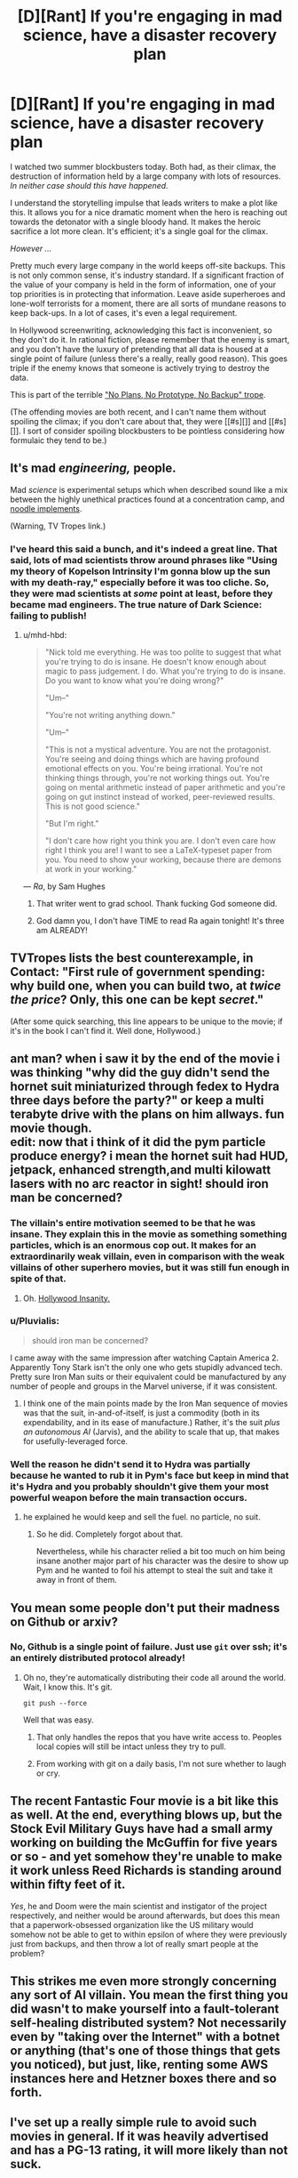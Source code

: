 #+TITLE: [D][Rant] If you're engaging in mad science, have a disaster recovery plan

* [D][Rant] If you're engaging in mad science, have a disaster recovery plan
:PROPERTIES:
:Author: alexanderwales
:Score: 29
:DateUnix: 1439093554.0
:DateShort: 2015-Aug-09
:END:
I watched two summer blockbusters today. Both had, as their climax, the destruction of information held by a large company with lots of resources. /In neither case should this have happened./

I understand the storytelling impulse that leads writers to make a plot like this. It allows you for a nice dramatic moment when the hero is reaching out towards the detonator with a single bloody hand. It makes the heroic sacrifice a lot more clean. It's efficient; it's a single goal for the climax.

/However .../

Pretty much every large company in the world keeps off-site backups. This is not only common sense, it's industry standard. If a significant fraction of the value of your company is held in the form of information, one of your top priorities is in protecting that information. Leave aside superheroes and lone-wolf terrorists for a moment, there are all sorts of mundane reasons to keep back-ups. In a lot of cases, it's even a legal requirement.

In Hollywood screenwriting, acknowledging this fact is inconvenient, so they don't do it. In rational fiction, please remember that the enemy is smart, and you don't have the luxury of pretending that all data is housed at a single point of failure (unless there's a really, really good reason). This goes triple if the enemy knows that someone is actively trying to destroy the data.

This is part of the terrible [[http://tvtropes.org/pmwiki/pmwiki.php/Main/NoPlansNoPrototypeNoBackup]["No Plans, No Prototype, No Backup" trope]].

(The offending movies are both recent, and I can't name them without spoiling the climax; if you don't care about that, they were [[#s][]] and [[#s][]]. I sort of consider spoiling blockbusters to be pointless considering how formulaic they tend to be.)


** It's mad /engineering,/ people.

Mad /science/ is experimental setups which when described sound like a mix between the highly unethical practices found at a concentration camp, and [[http://www.tvtropes.com/pmwiki/pmwiki.php/Main/NoodleImplements][noodle implements]].

(Warning, TV Tropes link.)
:PROPERTIES:
:Author: mhd-hbd
:Score: 21
:DateUnix: 1439101348.0
:DateShort: 2015-Aug-09
:END:

*** I've heard this said a bunch, and it's indeed a great line. That said, lots of mad scientists throw around phrases like "Using my theory of Kopelson Intrinsity I'm gonna blow up the sun with my death-ray," especially before it was too cliche. So, they were mad scientists at /some/ point at least, before they became mad engineers. The true nature of Dark Science: failing to publish!
:PROPERTIES:
:Author: ancientcampus
:Score: 5
:DateUnix: 1439303253.0
:DateShort: 2015-Aug-11
:END:

**** u/mhd-hbd:
#+begin_quote
  "Nick told me everything. He was too polite to suggest that what you're trying to do is insane. He doesn't know enough about magic to pass judgement. I do. What you're trying to do is insane. Do you want to know what you're doing wrong?"

  "Um--"

  "You're not writing anything down."

  "Um--"

  "This is not a mystical adventure. You are not the protagonist. You're seeing and doing things which are having profound emotional effects on you. You're being irrational. You're not thinking things through, you're not working things out. You're going on mental arithmetic instead of paper arithmetic and you're going on gut instinct instead of worked, peer-reviewed results. This is not good science."

  "But I'm right."

  "I don't care how right you think you are. I don't even care how right I think you are! I want to see a LaTeX-typeset paper from you. You need to show your working, because there are demons at work in your working."
#+end_quote

--- /Ra/, by Sam Hughes
:PROPERTIES:
:Author: mhd-hbd
:Score: 7
:DateUnix: 1439303990.0
:DateShort: 2015-Aug-11
:END:

***** That writer went to grad school. Thank fucking God someone did.
:PROPERTIES:
:Score: 2
:DateUnix: 1439409767.0
:DateShort: 2015-Aug-13
:END:


***** God damn you, I don't have TIME to read Ra again tonight! It's three am ALREADY!
:PROPERTIES:
:Author: Nevereatcars
:Score: 2
:DateUnix: 1439459052.0
:DateShort: 2015-Aug-13
:END:


** TVTropes lists the best counterexample, in Contact: "First rule of government spending: why build one, when you can build two, at /twice the price/? Only, this one can be kept /secret/."

(After some quick searching, this line appears to be unique to the movie; if it's in the book I can't find it. Well done, Hollywood.)
:PROPERTIES:
:Author: STL
:Score: 8
:DateUnix: 1439146777.0
:DateShort: 2015-Aug-09
:END:


** ant man? when i saw it by the end of the movie i was thinking "why did the guy didn't send the hornet suit miniaturized through fedex to Hydra three days before the party?" or keep a multi terabyte drive with the plans on him allways. fun movie though.\\
edit: now that i think of it did the pym particle produce energy? i mean the hornet suit had HUD, jetpack, enhanced strength,and multi kilowatt lasers with no arc reactor in sight! should iron man be concerned?
:PROPERTIES:
:Author: puesyomero
:Score: 4
:DateUnix: 1439097311.0
:DateShort: 2015-Aug-09
:END:

*** The villain's entire motivation seemed to be that he was insane. They explain this in the movie as something something particles, which is an enormous cop out. It makes for an extraordinarily weak villain, even in comparison with the weak villains of other superhero movies, but it was still fun enough in spite of that.
:PROPERTIES:
:Author: alexanderwales
:Score: 6
:DateUnix: 1439097759.0
:DateShort: 2015-Aug-09
:END:

**** Oh. [[http://tvtropes.org/pmwiki/pmwiki.php/Main/InsaneEqualsViolent][Hollywood Insanity.]]
:PROPERTIES:
:Score: 1
:DateUnix: 1439265097.0
:DateShort: 2015-Aug-11
:END:


*** u/Pluvialis:
#+begin_quote
  should iron man be concerned?
#+end_quote

I came away with the same impression after watching Captain America 2. Apparently Tony Stark isn't the only one who gets stupidly advanced tech. Pretty sure Iron Man suits or their equivalent could be manufactured by any number of people and groups in the Marvel universe, if it was consistent.
:PROPERTIES:
:Author: Pluvialis
:Score: 4
:DateUnix: 1439119289.0
:DateShort: 2015-Aug-09
:END:

**** I think one of the main points made by the Iron Man sequence of movies was that the suit, in-and-of-itself, is just a commodity (both in its expendability, and in its ease of manufacture.) Rather, it's the suit /plus an autonomous AI/ (Jarvis), and the ability to scale that up, that makes for usefully-leveraged force.
:PROPERTIES:
:Author: derefr
:Score: 1
:DateUnix: 1439148439.0
:DateShort: 2015-Aug-09
:END:


*** Well the reason he didn't send it to Hydra was partially because he wanted to rub it in Pym's face but keep in mind that it's Hydra and you probably shouldn't give them your most powerful weapon before the main transaction occurs.
:PROPERTIES:
:Author: LordSwedish
:Score: 1
:DateUnix: 1439101866.0
:DateShort: 2015-Aug-09
:END:

**** he explained he would keep and sell the fuel. no particle, no suit.
:PROPERTIES:
:Author: puesyomero
:Score: 1
:DateUnix: 1439102579.0
:DateShort: 2015-Aug-09
:END:

***** So he did. Completely forgot about that.

Nevertheless, while his character relied a bit too much on him being insane another major part of his character was the desire to show up Pym and he wanted to foil his attempt to steal the suit and take it away in front of them.
:PROPERTIES:
:Author: LordSwedish
:Score: 1
:DateUnix: 1439142366.0
:DateShort: 2015-Aug-09
:END:


** You mean some people don't put their madness on Github or arxiv?
:PROPERTIES:
:Score: 3
:DateUnix: 1439098546.0
:DateShort: 2015-Aug-09
:END:

*** No, Github is a single point of failure. Just use =git= over ssh; it's an entirely distributed protocol already!
:PROPERTIES:
:Author: PeridexisErrant
:Score: 4
:DateUnix: 1439109084.0
:DateShort: 2015-Aug-09
:END:

**** Oh no, they're automatically distributing their code all around the world. Wait, I know this. It's git.

=git push --force=

Well that was easy.
:PROPERTIES:
:Author: bbrazil
:Score: 4
:DateUnix: 1439110922.0
:DateShort: 2015-Aug-09
:END:

***** That only handles the repos that you have write access to. Peoples local copies will still be intact unless they try to pull.
:PROPERTIES:
:Author: Uncaffeinated
:Score: 3
:DateUnix: 1439137893.0
:DateShort: 2015-Aug-09
:END:


***** From working with git on a daily basis, I'm not sure whether to laugh or cry.
:PROPERTIES:
:Score: 1
:DateUnix: 1439142315.0
:DateShort: 2015-Aug-09
:END:


** The recent Fantastic Four movie is a bit like this as well. At the end, everything blows up, but the Stock Evil Military Guys have had a small army working on building the McGuffin for five years or so - and yet somehow they're unable to make it work unless Reed Richards is standing around within fifty feet of it.

/Yes/, he and Doom were the main scientist and instigator of the project respectively, and neither would be around afterwards, but does this mean that a paperwork-obsessed organization like the US military would somehow not be able to get to within epsilon of where they were previously just from backups, and then throw a lot of really smart people at the problem?
:PROPERTIES:
:Author: Geminii27
:Score: 3
:DateUnix: 1439124005.0
:DateShort: 2015-Aug-09
:END:


** This strikes me even more strongly concerning any sort of AI villain. You mean the first thing you did *wasn't* to make yourself into a fault-tolerant self-healing distributed system? Not necessarily even by "taking over the Internet" with a botnet or anything (that's one of those things that gets you noticed), but just, like, renting some AWS instances here and Hetzner boxes there and so forth.
:PROPERTIES:
:Author: derefr
:Score: 3
:DateUnix: 1439148636.0
:DateShort: 2015-Aug-10
:END:


** I've set up a really simple rule to avoid such movies in general. If it was heavily advertised and has a PG-13 rating, it will more likely than not suck.
:PROPERTIES:
:Author: Magodo
:Score: 3
:DateUnix: 1439094413.0
:DateShort: 2015-Aug-09
:END:

*** It's hollywood. I don't expect rational storytelling. They will do whatever they want without regard to reality or internal consistency.
:PROPERTIES:
:Author: hackerkiba
:Score: 4
:DateUnix: 1439098968.0
:DateShort: 2015-Aug-09
:END:


** Have you read He, She, It?

That's the only case I can think of of offsite backups in fiction in a situation like you mentioned. Not that it ends up mattering.

[[#s][Summary of He, She, It.]]
:PROPERTIES:
:Author: Uncaffeinated
:Score: 1
:DateUnix: 1439096849.0
:DateShort: 2015-Aug-09
:END:

*** well nobody wants a faulty product...
:PROPERTIES:
:Author: puesyomero
:Score: 5
:DateUnix: 1439097627.0
:DateShort: 2015-Aug-09
:END:

**** If any of the parts function and are way ahead of current tech, I'd like the product.
:PROPERTIES:
:Author: what_deleted_said
:Score: 1
:DateUnix: 1440171623.0
:DateShort: 2015-Aug-21
:END:


** Unless you want it both ways.

I recall one story with a machine to prevent major earthquakes by bleeding faultenergy into microquakes. It could be reversed fairly easily, so the designer ddeliberately stored key data in directories that were not backed up, in case someone evil took over then project.
:PROPERTIES:
:Author: dspeyer
:Score: 1
:DateUnix: 1439123883.0
:DateShort: 2015-Aug-09
:END:

*** And hopefully that evil person wouldn't have access to the original directories, or be able to send the storage units to a data recovery firm if they were wiped.
:PROPERTIES:
:Author: Geminii27
:Score: 3
:DateUnix: 1439144668.0
:DateShort: 2015-Aug-09
:END:


** But if you have an offsite backup, you have to expend more resources defending your data. Other people would have a much easier time tampering with a remote base than an easily visible building in the middle of the city. That doesn't help protagonists who want to destroy all the data, but presumably they need to worry about other evil villain groups stealing the information for their own ends.
:PROPERTIES:
:Author: GaBeRockKing
:Score: 1
:DateUnix: 1439134192.0
:DateShort: 2015-Aug-09
:END:

*** Most encryption today is sufficient for the task. Unless the bad guys have a super-duper quantum encryption breaker thingie for plot reasons.
:PROPERTIES:
:Author: Geminii27
:Score: 2
:DateUnix: 1439144733.0
:DateShort: 2015-Aug-09
:END:

**** These are bad guys. They don't need to break the encryption, they just need to break bones until someone tells them the password.
:PROPERTIES:
:Author: GaBeRockKing
:Score: 2
:DateUnix: 1439145883.0
:DateShort: 2015-Aug-09
:END:

***** So don't have people knowing the password personally. If the only information available about it is "The password only becomes available every 7 days for thirty seconds by an automatic process which only shows it in one location which has the usual security, cameras, guards etc etc", then the bad guys need to either break in or pull off some kind of time-sensitive caper plot - either of which increases the chance of detection.

Or, if you want to get a little more over the top, "The password is a brain scan of the main researcher thinking a certain sequence of thoughts while calm and unafraid."
:PROPERTIES:
:Author: Geminii27
:Score: 3
:DateUnix: 1439146950.0
:DateShort: 2015-Aug-09
:END:

****** You would like [[/r/NotParanoidEnough]]
:PROPERTIES:
:Author: TimTravel
:Score: 1
:DateUnix: 1439607717.0
:DateShort: 2015-Aug-15
:END:

******* Heh. I like to assume that if I want something to stay locked up or unknown, I should use sufficient security so I couldn't personally crack it easily. (And ideally, it shouldn't exist at all.)
:PROPERTIES:
:Author: Geminii27
:Score: 1
:DateUnix: 1439641023.0
:DateShort: 2015-Aug-15
:END:


** A nice counterexample is [[https://www.wikiwand.com/en/Mr._Robot_(TV_series][Mr Robot]]), where the protagonists have to deal with their enemies having multiple data backup facilities around the globe, and how to simultaneously take them down such that nothing can be restored.
:PROPERTIES:
:Author: rochea
:Score: 1
:DateUnix: 1439173138.0
:DateShort: 2015-Aug-10
:END:

*** Mr Robot is just really impressive all around when it comes to the tech stuff.
:PROPERTIES:
:Author: alexanderwales
:Score: 1
:DateUnix: 1439173238.0
:DateShort: 2015-Aug-10
:END:


** A TV show that recently has followed this is Mr. Robot, when attempting to take out a data storage facility their other team bails in trying to take out the backups in Hong Kong. (They are then copied to many different places rending it all useless) Oh, yeah: SPOILER ALERT
:PROPERTIES:
:Author: TechnicolorSpaceCat
:Score: 1
:DateUnix: 1439108366.0
:DateShort: 2015-Aug-09
:END:


** It's a shame this doesn't happen in Jurassic World, because it'd fit right in with the other irrationalities there. (Still loved it, though.)
:PROPERTIES:
:Author: LiteralHeadCannon
:Score: 1
:DateUnix: 1439139653.0
:DateShort: 2015-Aug-09
:END:
